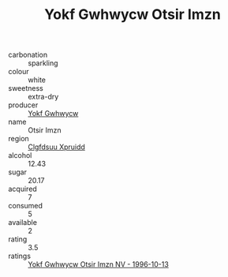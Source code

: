 :PROPERTIES:
:ID:                     942dd777-f429-4f78-8e82-df0f238717a6
:END:
#+TITLE: Yokf Gwhwycw Otsir Imzn 

- carbonation :: sparkling
- colour :: white
- sweetness :: extra-dry
- producer :: [[id:468a0585-7921-4943-9df2-1fff551780c4][Yokf Gwhwycw]]
- name :: Otsir Imzn
- region :: [[id:a4524dba-3944-47dd-9596-fdc65d48dd10][Clgfdsuu Xpruidd]]
- alcohol :: 12.43
- sugar :: 20.17
- acquired :: 7
- consumed :: 5
- available :: 2
- rating :: 3.5
- ratings :: [[id:ce05f316-4149-4703-aff5-798d63258a76][Yokf Gwhwycw Otsir Imzn NV - 1996-10-13]]



